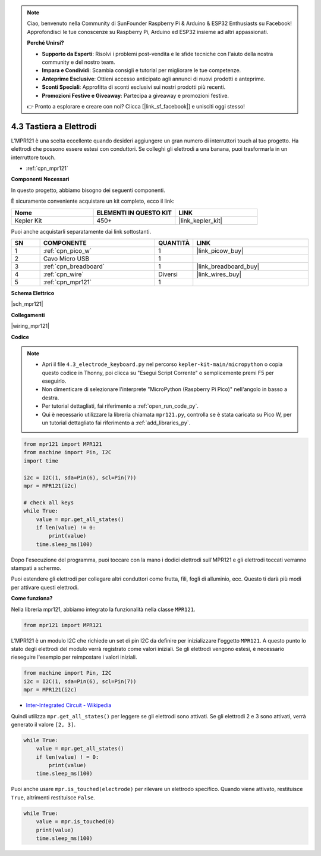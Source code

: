 .. note::

    Ciao, benvenuto nella Community di SunFounder Raspberry Pi & Arduino & ESP32 Enthusiasts su Facebook! Approfondisci le tue conoscenze su Raspberry Pi, Arduino ed ESP32 insieme ad altri appassionati.

    **Perché Unirsi?**

    - **Supporto da Esperti**: Risolvi i problemi post-vendita e le sfide tecniche con l'aiuto della nostra community e del nostro team.
    - **Impara e Condividi**: Scambia consigli e tutorial per migliorare le tue competenze.
    - **Anteprime Esclusive**: Ottieni accesso anticipato agli annunci di nuovi prodotti e anteprime.
    - **Sconti Speciali**: Approfitta di sconti esclusivi sui nostri prodotti più recenti.
    - **Promozioni Festive e Giveaway**: Partecipa a giveaway e promozioni festive.

    👉 Pronto a esplorare e creare con noi? Clicca [|link_sf_facebook|] e unisciti oggi stesso!

.. _py_mpr121:

4.3 Tastiera a Elettrodi
================================

L'MPR121 è una scelta eccellente quando desideri aggiungere un gran numero di interruttori touch al tuo progetto. Ha elettrodi che possono essere estesi con conduttori.
Se colleghi gli elettrodi a una banana, puoi trasformarla in un interruttore touch.

* :ref:`cpn_mpr121`

**Componenti Necessari**

In questo progetto, abbiamo bisogno dei seguenti componenti.

È sicuramente conveniente acquistare un kit completo, ecco il link:

.. list-table::
    :widths: 20 20 20
    :header-rows: 1

    *   - Nome	
        - ELEMENTI IN QUESTO KIT
        - LINK
    *   - Kepler Kit	
        - 450+
        - |link_kepler_kit|

Puoi anche acquistarli separatamente dai link sottostanti.

.. list-table::
    :widths: 5 20 5 20
    :header-rows: 1

    *   - SN
        - COMPONENTE	
        - QUANTITÀ
        - LINK

    *   - 1
        - :ref:`cpn_pico_w`
        - 1
        - |link_picow_buy|
    *   - 2
        - Cavo Micro USB
        - 1
        - 
    *   - 3
        - :ref:`cpn_breadboard`
        - 1
        - |link_breadboard_buy|
    *   - 4
        - :ref:`cpn_wire`
        - Diversi
        - |link_wires_buy|
    *   - 5
        - :ref:`cpn_mpr121`
        - 1
        - 

**Schema Elettrico**

|sch_mpr121|

**Collegamenti**

|wiring_mpr121|

**Codice**

.. note::

    * Apri il file ``4.3_electrode_keyboard.py`` nel percorso ``kepler-kit-main/micropython`` o copia questo codice in Thonny, poi clicca su "Esegui Script Corrente" o semplicemente premi F5 per eseguirlo.

    * Non dimenticare di selezionare l'interprete "MicroPython (Raspberry Pi Pico)" nell'angolo in basso a destra.

    * Per tutorial dettagliati, fai riferimento a :ref:`open_run_code_py`.
    
    * Qui è necessario utilizzare la libreria chiamata ``mpr121.py``, controlla se è stata caricata su Pico W, per un tutorial dettagliato fai riferimento a :ref:`add_libraries_py`.


.. code-block:: python

    from mpr121 import MPR121
    from machine import Pin, I2C
    import time

    i2c = I2C(1, sda=Pin(6), scl=Pin(7))
    mpr = MPR121(i2c)

    # check all keys
    while True:
        value = mpr.get_all_states()
        if len(value) != 0:
            print(value)
        time.sleep_ms(100)

Dopo l'esecuzione del programma, puoi toccare con la mano i dodici elettrodi sull'MPR121 e gli elettrodi toccati verranno stampati a schermo.

Puoi estendere gli elettrodi per collegare altri conduttori come frutta, fili, fogli di alluminio, ecc. Questo ti darà più modi per attivare questi elettrodi.

**Come funziona?**

Nella libreria mpr121, abbiamo integrato la funzionalità nella classe ``MPR121``.

.. code-block:: python

    from mpr121 import MPR121

L'MPR121 è un modulo I2C che richiede un set di pin I2C da definire per inizializzare l'oggetto ``MPR121``. A questo punto lo stato degli elettrodi del modulo verrà registrato come valori iniziali. Se gli elettrodi vengono estesi, è necessario rieseguire l'esempio per reimpostare i valori iniziali.

.. code-block:: python

    from machine import Pin, I2C
    i2c = I2C(1, sda=Pin(6), scl=Pin(7))
    mpr = MPR121(i2c)

* `Inter-Integrated Circuit - Wikipedia <https://en.wikipedia.org/wiki/I2C>`_

Quindi utilizza ``mpr.get_all_states()`` per leggere se gli elettrodi sono attivati. Se gli elettrodi 2 e 3 sono attivati, verrà generato il valore ``[2, 3]``.


.. code-block::

    while True:
        value = mpr.get_all_states()
        if len(value) ! = 0:
            print(value)
        time.sleep_ms(100)

Puoi anche usare ``mpr.is_touched(electrode)`` per rilevare un elettrodo specifico. Quando viene attivato, restituisce ``True``, altrimenti restituisce ``False``.

.. code-block:: python

    while True:
        value = mpr.is_touched(0)
        print(value)
        time.sleep_ms(100)